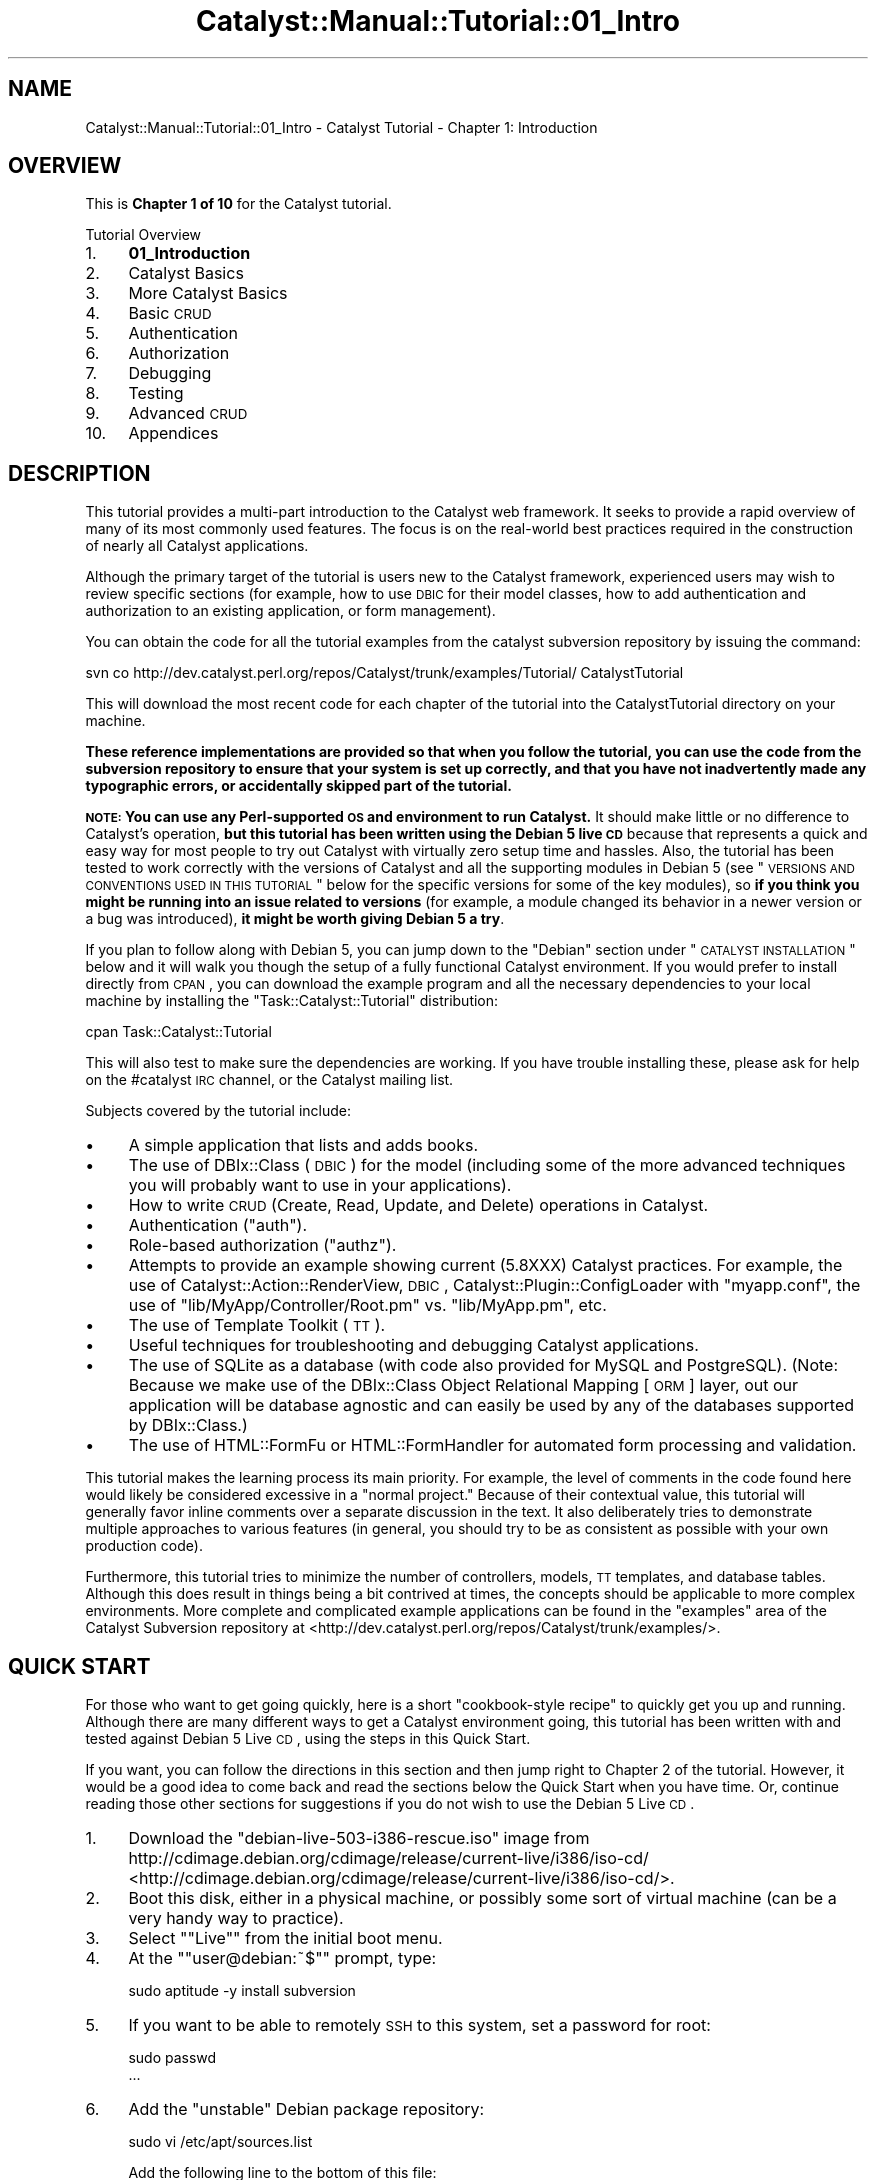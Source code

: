 .\" Automatically generated by Pod::Man 2.23 (Pod::Simple 3.14)
.\"
.\" Standard preamble:
.\" ========================================================================
.de Sp \" Vertical space (when we can't use .PP)
.if t .sp .5v
.if n .sp
..
.de Vb \" Begin verbatim text
.ft CW
.nf
.ne \\$1
..
.de Ve \" End verbatim text
.ft R
.fi
..
.\" Set up some character translations and predefined strings.  \*(-- will
.\" give an unbreakable dash, \*(PI will give pi, \*(L" will give a left
.\" double quote, and \*(R" will give a right double quote.  \*(C+ will
.\" give a nicer C++.  Capital omega is used to do unbreakable dashes and
.\" therefore won't be available.  \*(C` and \*(C' expand to `' in nroff,
.\" nothing in troff, for use with C<>.
.tr \(*W-
.ds C+ C\v'-.1v'\h'-1p'\s-2+\h'-1p'+\s0\v'.1v'\h'-1p'
.ie n \{\
.    ds -- \(*W-
.    ds PI pi
.    if (\n(.H=4u)&(1m=24u) .ds -- \(*W\h'-12u'\(*W\h'-12u'-\" diablo 10 pitch
.    if (\n(.H=4u)&(1m=20u) .ds -- \(*W\h'-12u'\(*W\h'-8u'-\"  diablo 12 pitch
.    ds L" ""
.    ds R" ""
.    ds C` ""
.    ds C' ""
'br\}
.el\{\
.    ds -- \|\(em\|
.    ds PI \(*p
.    ds L" ``
.    ds R" ''
'br\}
.\"
.\" Escape single quotes in literal strings from groff's Unicode transform.
.ie \n(.g .ds Aq \(aq
.el       .ds Aq '
.\"
.\" If the F register is turned on, we'll generate index entries on stderr for
.\" titles (.TH), headers (.SH), subsections (.SS), items (.Ip), and index
.\" entries marked with X<> in POD.  Of course, you'll have to process the
.\" output yourself in some meaningful fashion.
.ie \nF \{\
.    de IX
.    tm Index:\\$1\t\\n%\t"\\$2"
..
.    nr % 0
.    rr F
.\}
.el \{\
.    de IX
..
.\}
.\"
.\" Accent mark definitions (@(#)ms.acc 1.5 88/02/08 SMI; from UCB 4.2).
.\" Fear.  Run.  Save yourself.  No user-serviceable parts.
.    \" fudge factors for nroff and troff
.if n \{\
.    ds #H 0
.    ds #V .8m
.    ds #F .3m
.    ds #[ \f1
.    ds #] \fP
.\}
.if t \{\
.    ds #H ((1u-(\\\\n(.fu%2u))*.13m)
.    ds #V .6m
.    ds #F 0
.    ds #[ \&
.    ds #] \&
.\}
.    \" simple accents for nroff and troff
.if n \{\
.    ds ' \&
.    ds ` \&
.    ds ^ \&
.    ds , \&
.    ds ~ ~
.    ds /
.\}
.if t \{\
.    ds ' \\k:\h'-(\\n(.wu*8/10-\*(#H)'\'\h"|\\n:u"
.    ds ` \\k:\h'-(\\n(.wu*8/10-\*(#H)'\`\h'|\\n:u'
.    ds ^ \\k:\h'-(\\n(.wu*10/11-\*(#H)'^\h'|\\n:u'
.    ds , \\k:\h'-(\\n(.wu*8/10)',\h'|\\n:u'
.    ds ~ \\k:\h'-(\\n(.wu-\*(#H-.1m)'~\h'|\\n:u'
.    ds / \\k:\h'-(\\n(.wu*8/10-\*(#H)'\z\(sl\h'|\\n:u'
.\}
.    \" troff and (daisy-wheel) nroff accents
.ds : \\k:\h'-(\\n(.wu*8/10-\*(#H+.1m+\*(#F)'\v'-\*(#V'\z.\h'.2m+\*(#F'.\h'|\\n:u'\v'\*(#V'
.ds 8 \h'\*(#H'\(*b\h'-\*(#H'
.ds o \\k:\h'-(\\n(.wu+\w'\(de'u-\*(#H)/2u'\v'-.3n'\*(#[\z\(de\v'.3n'\h'|\\n:u'\*(#]
.ds d- \h'\*(#H'\(pd\h'-\w'~'u'\v'-.25m'\f2\(hy\fP\v'.25m'\h'-\*(#H'
.ds D- D\\k:\h'-\w'D'u'\v'-.11m'\z\(hy\v'.11m'\h'|\\n:u'
.ds th \*(#[\v'.3m'\s+1I\s-1\v'-.3m'\h'-(\w'I'u*2/3)'\s-1o\s+1\*(#]
.ds Th \*(#[\s+2I\s-2\h'-\w'I'u*3/5'\v'-.3m'o\v'.3m'\*(#]
.ds ae a\h'-(\w'a'u*4/10)'e
.ds Ae A\h'-(\w'A'u*4/10)'E
.    \" corrections for vroff
.if v .ds ~ \\k:\h'-(\\n(.wu*9/10-\*(#H)'\s-2\u~\d\s+2\h'|\\n:u'
.if v .ds ^ \\k:\h'-(\\n(.wu*10/11-\*(#H)'\v'-.4m'^\v'.4m'\h'|\\n:u'
.    \" for low resolution devices (crt and lpr)
.if \n(.H>23 .if \n(.V>19 \
\{\
.    ds : e
.    ds 8 ss
.    ds o a
.    ds d- d\h'-1'\(ga
.    ds D- D\h'-1'\(hy
.    ds th \o'bp'
.    ds Th \o'LP'
.    ds ae ae
.    ds Ae AE
.\}
.rm #[ #] #H #V #F C
.\" ========================================================================
.\"
.IX Title "Catalyst::Manual::Tutorial::01_Intro 3"
.TH Catalyst::Manual::Tutorial::01_Intro 3 "2010-02-17" "perl v5.12.1" "User Contributed Perl Documentation"
.\" For nroff, turn off justification.  Always turn off hyphenation; it makes
.\" way too many mistakes in technical documents.
.if n .ad l
.nh
.SH "NAME"
Catalyst::Manual::Tutorial::01_Intro \- Catalyst Tutorial \- Chapter 1: Introduction
.SH "OVERVIEW"
.IX Header "OVERVIEW"
This is \fBChapter 1 of 10\fR for the Catalyst tutorial.
.PP
Tutorial Overview
.IP "1." 4
\&\fB01_Introduction\fR
.IP "2." 4
Catalyst Basics
.IP "3." 4
More Catalyst Basics
.IP "4." 4
Basic \s-1CRUD\s0
.IP "5." 4
Authentication
.IP "6." 4
Authorization
.IP "7." 4
Debugging
.IP "8." 4
Testing
.IP "9." 4
Advanced \s-1CRUD\s0
.IP "10." 4
Appendices
.SH "DESCRIPTION"
.IX Header "DESCRIPTION"
This tutorial provides a multi-part introduction to the Catalyst web
framework. It seeks to provide a rapid overview of many of its most
commonly used features. The focus is on the real-world best practices
required in the construction of nearly all Catalyst applications.
.PP
Although the primary target of the tutorial is users new to the Catalyst
framework, experienced users may wish to review specific sections (for
example, how to use \s-1DBIC\s0 for their model classes, how to add
authentication and authorization to an existing application, or form
management).
.PP
You can obtain the code for all the tutorial examples from the
catalyst subversion repository by issuing the command:
.PP
.Vb 1
\&    svn co http://dev.catalyst.perl.org/repos/Catalyst/trunk/examples/Tutorial/ CatalystTutorial
.Ve
.PP
This will download the most recent code for each chapter of the
tutorial into the CatalystTutorial directory on your machine.
.PP
\&\fBThese reference implementations are provided so that when you follow
the tutorial, you can use the code from the subversion repository to
ensure that your system is set up correctly, and that you have not
inadvertently made any typographic errors, or accidentally skipped
part of the tutorial.\fR
.PP
\&\fB\s-1NOTE:\s0 You can use any Perl-supported \s-1OS\s0 and environment to run 
Catalyst.\fR It should make little or no difference to Catalyst's 
operation, \fBbut this tutorial has been written using the Debian 5 
live \s-1CD\s0\fR because that represents a quick and easy way for most people to 
try out Catalyst with virtually zero setup time and hassles.  Also, 
the tutorial has been tested to work correctly with the versions of 
Catalyst and all the supporting modules in Debian 5 (see \*(L"\s-1VERSIONS\s0 
\&\s-1AND\s0 \s-1CONVENTIONS\s0 \s-1USED\s0 \s-1IN\s0 \s-1THIS\s0 \s-1TUTORIAL\s0\*(R" below for the specific versions 
for some of the key modules), so \fBif you think you might be running 
into an issue related to versions\fR (for example, a module changed its 
behavior in a newer version or a bug was introduced), \fBit might be 
worth giving Debian 5 a try\fR.
.PP
If you plan to follow along with Debian 5, you can jump down to the 
\&\*(L"Debian\*(R" section under \*(L"\s-1CATALYST\s0 \s-1INSTALLATION\s0\*(R" below and it will walk you 
though the setup of a fully functional Catalyst environment. If you 
would prefer to install directly from \s-1CPAN\s0, you can download the example 
program and all the necessary dependencies to your local machine by 
installing the \f(CW\*(C`Task::Catalyst::Tutorial\*(C'\fR distribution:
.PP
.Vb 1
\&     cpan Task::Catalyst::Tutorial
.Ve
.PP
This will also test to make sure the dependencies are working.  If you
have trouble installing these, please ask for help on the #catalyst
\&\s-1IRC\s0 channel, or the Catalyst mailing list.
.PP
Subjects covered by the tutorial include:
.IP "\(bu" 4
A simple application that lists and adds books.
.IP "\(bu" 4
The use of DBIx::Class (\s-1DBIC\s0) for the model (including 
some of the more advanced techniques you will probably want to use in 
your applications).
.IP "\(bu" 4
How to write \s-1CRUD\s0 (Create, Read, Update, and Delete) operations in
Catalyst.
.IP "\(bu" 4
Authentication (\*(L"auth\*(R").
.IP "\(bu" 4
Role-based authorization (\*(L"authz\*(R").
.IP "\(bu" 4
Attempts to provide an example showing current (5.8XXX) Catalyst
practices. For example, the use of 
Catalyst::Action::RenderView,
\&\s-1DBIC\s0, Catalyst::Plugin::ConfigLoader 
with \f(CW\*(C`myapp.conf\*(C'\fR, the use of \f(CW\*(C`lib/MyApp/Controller/Root.pm\*(C'\fR 
vs. \f(CW\*(C`lib/MyApp.pm\*(C'\fR, etc.
.IP "\(bu" 4
The use of Template Toolkit (\s-1TT\s0).
.IP "\(bu" 4
Useful techniques for troubleshooting and debugging Catalyst
applications.
.IP "\(bu" 4
The use of SQLite as a database (with code also provided for MySQL and
PostgreSQL).  (Note: Because we make use of the DBIx::Class Object 
Relational Mapping [\s-1ORM\s0] layer, out our application will be database
agnostic and can easily be used by any of the databases supported
by DBIx::Class.)
.IP "\(bu" 4
The use of HTML::FormFu or HTML::FormHandler
for automated form processing and validation.
.PP
This tutorial makes the learning process its main priority.  For
example, the level of comments in the code found here would likely be
considered excessive in a \*(L"normal project.\*(R"  Because of their contextual
value, this tutorial will generally favor inline comments over a
separate discussion in the text.  It also deliberately tries to
demonstrate multiple approaches to various features (in general, you
should try to be as consistent as possible with your own production
code).
.PP
Furthermore, this tutorial tries to minimize the number of controllers,
models, \s-1TT\s0 templates, and database tables.  Although this does result in
things being a bit contrived at times, the concepts should be applicable
to more complex environments.  More complete and complicated example
applications can be found in the \f(CW\*(C`examples\*(C'\fR area of the Catalyst
Subversion repository at
<http://dev.catalyst.perl.org/repos/Catalyst/trunk/examples/>.
.SH "QUICK START"
.IX Header "QUICK START"
For those who want to get going quickly, here is a short \*(L"cookbook-style 
recipe\*(R" to quickly get you up and running. Although there are many 
different ways to get a Catalyst environment going, this tutorial has 
been written with and tested against Debian 5 Live \s-1CD\s0, using the steps 
in this Quick Start.
.PP
If you want, you can follow the directions in this section and then jump 
right to Chapter 2 of 
the tutorial. However, it would be a good idea to come back and read the 
sections below the Quick Start when you have time. Or, continue reading 
those other sections for suggestions if you do not wish to use the 
Debian 5 Live \s-1CD\s0.
.IP "1." 4
Download the \f(CW\*(C`debian\-live\-503\-i386\-rescue.iso\*(C'\fR image from
http://cdimage.debian.org/cdimage/release/current\-live/i386/iso\-cd/ <http://cdimage.debian.org/cdimage/release/current-live/i386/iso-cd/>.
.IP "2." 4
Boot this disk, either in a physical machine, or possibly some sort
of virtual machine (can be a very handy way to practice).
.IP "3." 4
Select "\f(CW\*(C`Live\*(C'\fR" from the initial boot menu.
.IP "4." 4
At the "\f(CW\*(C`user@debian:~$\*(C'\fR" prompt, type:
.Sp
.Vb 1
\&    sudo aptitude \-y install subversion
.Ve
.IP "5." 4
If you want to be able to remotely \s-1SSH\s0 to this system, set a
password for root:
.Sp
.Vb 2
\&    sudo passwd
\&    ...
.Ve
.IP "6." 4
Add the \*(L"unstable\*(R" Debian package repository:
.Sp
.Vb 1
\&    sudo vi /etc/apt/sources.list
.Ve
.Sp
Add the following line to the bottom of this file:
.Sp
.Vb 1
\&    deb http://ftp.us.debian.org/debian/ unstable main
.Ve
.IP "7." 4
Install Catalyst and related libraries:
.Sp
.Vb 8
\&    sudo aptitude update
\&    sudo aptitude \-y install sqlite3 libdbd\-sqlite3\-perl libcatalyst\-perl \e
\&        libcatalyst\-modules\-perl libdbix\-class\-timestamp\-perl \e
\&        libdatetime\-format\-sqlite\-perl libconfig\-general\-perl \e
\&        libhtml\-formfu\-model\-dbic\-perl libterm\-readline\-perl\-perl \e
\&        libdbix\-class\-encodedcolumn\-perl libperl6\-junction\-perl \e
\&        libtest\-pod\-perl
\&    sudo aptitude clean
.Ve
.IP "8." 4
Test example code:
.Sp
.Vb 6
\&    mkdir test
\&    cd test
\&    svn co http://dev.catalystframework.org/repos/Catalyst/trunk/examples/Tutorial/MyApp_Chapter8
\&    cd MyApp_Chapter8/MyApp
\&    CATALYST_DEBUG=0 prove \-wl t
\&    cd
.Ve
.SH "VERSIONS AND CONVENTIONS USED IN THIS TUTORIAL"
.IX Header "VERSIONS AND CONVENTIONS USED IN THIS TUTORIAL"
This tutorial was built using the following resources. Please note that
you may need to make adjustments for different environments and
versions (note that trailing zeros in version numbers are not 
significant and may get dropped with techniques for viewing them;
for example, Catalyst v5.80020 might show up as 5.8002):
.IP "\(bu" 4
Debian 5 (Lenny)
.IP "\(bu" 4
Catalyst v5.80020 (note: may show up as '5.8002' without the trailing zero)
.IP "\(bu" 4
Catalyst::Devel v1.26
.IP "\(bu" 4
DBIx::Class v0.08115
.IP "\(bu" 4
Catalyst::Model::DBIC::Schema v0.40
.IP "\(bu" 4
Template Toolkit v2.20
.IP "\(bu" 4
Catalyst Plugins
.Sp
The plugins used in this tutorial all have sufficiently stable APIs that
you shouldn't need to worry about versions. However, there could be
cases where the tutorial is affected by what version of plugins you
use. This tutorial has been tested against the following set of plugins:
.RS 4
.IP "\(bu" 4
Catalyst::Plugin::Authentication \*(-- v0.10016
.IP "\(bu" 4
Catalyst::Plugin::Authorization::Roles \*(-- v0.08
.IP "\(bu" 4
Catalyst::Plugin::ConfigLoader \*(-- v0.27
.IP "\(bu" 4
Catalyst::Plugin::Session \*(-- v0.29
.IP "\(bu" 4
Catalyst::Plugin::Session::State::Cookie \*(-- v0.17
.IP "\(bu" 4
Catalyst::Plugin::Session::Store::FastMmap \*(-- v0.13
.IP "\(bu" 4
Catalyst::Plugin::StackTrace \*(-- v0.11
.IP "\(bu" 4
Catalyst::Plugin::Static::Simple \*(-- v0.29
.RE
.RS 4
.RE
.IP "\(bu" 4
HTML::FormFu \*(-- v0.06001
.IP "\(bu" 4
\&\fB\s-1NOTE:\s0\fR You can check the versions you have installed with the
following command:
.Sp
.Vb 1
\&    perl \-M<_mod_name_> \-e \*(Aq"print $<_mod_name_>::VERSION\en"\*(Aq
.Ve
.Sp
For example:
.Sp
.Vb 1
\&    perl \-MCatalyst \-e \*(Aqprint "$Catalyst::VERSION\en";\*(Aq
.Ve
.Sp
or:
.Sp
.Vb 1
\&    perl \-MCatalyst::Devel \-e \*(Aqprint "$Catalyst::Devel::VERSION\en";\*(Aq
.Ve
.IP "\(bu" 4
This tutorial will assume that the web browser is located on the same 
system where the Catalyst development server is running, and 
therefore use a \s-1URL\s0 of \f(CW\*(C`http://localhost:3000\*(C'\fR (the Catalyst 
development server defaults to port 3000).  If you are running Perl on 
a different box than where your web browser is located (or using a 
different port number via the \f(CW\*(C`\-p\*(C'\fR \fIport_number\fR option to the 
development server), then you will need to update the \s-1URL\s0 you use 
accordingly.
.Sp
Please Note: Depending on the web browser you are using, you might 
need to hit \f(CW\*(C`Shift+Reload\*(C'\fR or \f(CW\*(C`Ctrl+Reload\*(C'\fR to pull a fresh page 
when testing your application at various points (see 
<http://en.wikipedia.org/wiki/Bypass_your_cache> for a comprehensive 
list of options for each browser).  Also, the \f(CW\*(C`\-k\*(C'\fR keepalive option 
to the development server can be necessary with some browsers 
(especially Internet Explorer).
.SH "CATALYST INSTALLATION"
.IX Header "CATALYST INSTALLATION"
Although Catalyst installation has been a challenge in the past, the 
good news is that there are a growing number of options to eliminate 
(or at least dramatically simplify) this concern.  Although a 
compelling strength of Catalyst is that it makes use of many of the 
modules in the vast repository that is \s-1CPAN\s0, this can complicate the 
installation process if you approach it in the wrong way.  Consider 
the following suggestions on the most common ways to get started with 
a Catalyst development environment:
.IP "\(bu" 4
Debian
.Sp
The Debian 5 live \s-1CD\s0 represents a great way for newcomers to 
experiment with Catalyst.  As a \*(L"live \s-1CD\s0,\*(R" you can simple boot from 
the \s-1CD\s0, run a few commands, and in a matter of minutes you should have 
a fully function environment in which do this tutorial. \fBThe tutorial 
was fully tested to work under Debian 5.  Although it \s-1SHOULD\s0 work 
under any Catalyst installation method you might choose, it can be 
hard to guarantee this.\fR
.RS 4
.IP "\(bu" 4
Download one of the \s-1ISO\s0 files from 
http://cdimage.debian.org/cdimage/release/current\-live/i386/iso\-cd/ <http://cdimage.debian.org/cdimage/release/current-live/i386/iso-cd/>
(the current version at the time this was written was 5.0.3). 
You can pick any one of the live \s-1CD\s0 variations will work, but 
you may wish to consider the following points:
.RS 4
.IP "\(bu" 4
"\f(CW\*(C`debian\-live\-503\-i386\-rescue.iso\*(C'\fR" is probably the best all-around 
option for most people because it includes many extra tools such as 
the \s-1GCC\s0 compiler, therefore saving \s-1RAM\s0 (every package you need to 
install when running from live \s-1CD\s0 consumes memory because \s-1RAM\s0 disk is 
being used in lieu of real disk space).  When initially booting under 
this image, you may see some cryptic warning messages having to do 
with various diagnostic tools it tries to load or enable, but you 
should be able to safely ignore these.
.IP "\(bu" 4
"\f(CW\*(C`debian\-live\-503\-i386\-standard.iso\*(C'\fR\*(L" is a great option because of 
its compact size, but you will probably need approximately 1 \s-1GB\s0 of \s-1RAM\s0 
in the computer where you will run the tutorial.  Because the 
\&\*(R"standard" live \s-1CD\s0 comes with with a minimal set of tools, we will 
have to install extra packages (such as the \s-1GCC\s0 compiler), all of 
which will require \s-1RAM\s0 when running from a live \s-1CD\s0.
.IP "\(bu" 4
The other \s-1ISO\s0 images include different flavors of X\-Windows desktop 
managers.  You can select one of these if you don't mind the larger 
download size and prefer a graphical environment.  Be aware that these 
disks do not come with the extra tools found on the \*(L"rescue\*(R" image, so 
you will need adequate \s-1RAM\s0 to be able to install them just as you 
would under the \*(L"standard\*(R" image. \fBUse one of the \*(L"graphical\*(R" \s-1ISO\s0 
images if you want a graphical web browser on the same machine as 
where you will run the tutorial.\fR  (If you are using one of the non\-
graphical images discussed above, you can still use a graphical web 
browser from another machine and point it to your Catalyst development 
machine.)
.RE
.RS 4
.RE
.IP "\(bu" 4
Boot off the \s-1CD\s0.
.IP "\(bu" 4
Select "\f(CW\*(C`Live\*(C'\fR" from the initial boot menu.
.IP "\(bu" 4
Once the system has booted to a "\f(CW\*(C`user@debian:~$\*(C'\fR" prompt, first
install the Subversion client in case you want to check out the
completed chapter example code:
.Sp
.Vb 1
\&    sudo aptitude \-y install subversion
.Ve
.Sp
If you want to be able to remotely \s-1SSH\s0 to this system, set a
password for root:
.Sp
.Vb 2
\&    sudo passwd
\&    ...
.Ve
.Sp
Then enter the following command to add the more current \*(L"unstable\*(R" 
package repository so we get the latest versions of Catalyst and
related packages:
.Sp
.Vb 1
\&    sudo vi /etc/apt/sources.list
.Ve
.Sp
Add the following line to the bottom of this file:
.Sp
.Vb 1
\&    deb http://ftp.us.debian.org/debian/ unstable main
.Ve
.Sp
If you are not familiar with \s-1VI\s0, you can move to the bottom of this 
file and press the \*(L"o\*(R" key to insert a new line and type the line 
above.  Then press the \*(L"Esc\*(R" key followed by a colon (\*(L":\*(R"), the 
letters \*(L"wq\*(R" and then the \*(L"Enter\*(R" key.  The rest of the tutorial will 
assume that you know how to use some editor that is available from the 
Linux command-line environment.
.IP "\(bu" 4
Install Catalyst:
.Sp
.Vb 7
\&    sudo aptitude update
\&    sudo aptitude \-y install sqlite3 libdbd\-sqlite3\-perl libcatalyst\-perl \e
\&        libcatalyst\-modules\-perl libdbix\-class\-timestamp\-perl \e
\&        libdatetime\-format\-sqlite\-perl libconfig\-general\-perl \e
\&        libhtml\-formfu\-model\-dbic\-perl libterm\-readline\-perl\-perl \e
\&        libdbix\-class\-encodedcolumn\-perl libperl6\-junction\-perl \e
\&        libtest\-pod\-perl
.Ve
.Sp
Let it install (normally about a 30 to 90\-second operaton) and you are 
done. (Note the '\e' above.  Depending on your environment, you might 
be able to cut and paste the text as shown or need to remove the '\e' 
characters to that the command is all on a single line.)
.Sp
If you are using an image other than the \*(L"rescue\*(R" \s-1ISO\s0, you will also need
to run the following command to install additional packages:
.Sp
.Vb 1
\&    sudo aptitude \-y install gcc make libc6\-dev
.Ve
.Sp
If you are running from the Live \s-1CD\s0, you probably also want to free up 
some \s-1RAM\s0 disk space with the following:
.Sp
.Vb 1
\&    sudo aptitude clean
.Ve
.Sp
\&\s-1NOTE:\s0 While the instructions above mention the Live \s-1CD\s0 because that 
makes it easy for people new to Linux, you can obviously pick a 
different Debian \s-1ISO\s0 image and install it to your hard drive. 
Although there are many different ways to download and install Debian, 
the \*(L"netinst\*(R" \s-1ISO\s0 image (such as "\f(CW\*(C`debian\-500\-i386\-netinst.iso\*(C'\fR\*(L" 
represents a great option because it keeps your initial download small 
(but still let's you install anything you want \*(R"over the network").
.Sp
Here are some tips if you are running from a live \s-1CD\s0 and are running
out of disk space (which really means you are running out of \s-1RAM\s0):
.RS 4
.IP "\(bu" 4
Always run "\f(CW\*(C`aptitude clean\*(C'\fR" after you install new packages to 
delete the original .deb files (the files installed \fBby\fR the .deb 
package \fBwill\fR remain available, just the .deb package itself is 
deleted).
.IP "\(bu" 4
If you are installing modules from \s-1CPAN\s0, you can free up some space 
with "\f(CW\*(C`rm \-rf /root/.cpan/*\*(C'\fR\*(L" (change \*(R"/root/" in the previous 
command to match your home directory or the location where \s-1CPAN\s0
has been configured to perform build operations).
.IP "\(bu" 4
If necessary, you can remove the cached package information with the 
command "\f(CW\*(C`rm \-f /var/lib/apt/lists/*\*(C'\fR\*(L".  You can later pull this 
information again via the command \*(R"\f(CW\*(C`aptitude update\*(C'\fR".
.IP "\(bu" 4
You can save a small amount of space by commenting out the lines in 
\&\f(CW\*(C`/etc/apt/sources.list\*(C'\fR that reference \*(L"deb-src\*(R" and 
\&\*(L"security.debian.org\*(R".  If you have already done an "\f(CW\*(C`aptitude 
update\*(C'\fR\*(L" with these repositories enabled, you can use the tip in the 
previous bullet to free the space up (and then do another \*(R"\f(CW\*(C`aptitude 
update\*(C'\fR").
.IP "\(bu" 4
Although you can free up space by removing packages you installed 
since you last booted (check out "\f(CW\*(C`aptitude remove _pkg_name\*(C'\fR"), 
don't bother trying to remove packages already available at the time 
of boot. Instead of freeing up space, it will actual \fIconsume\fR some 
space. (The live \s-1CD\s0 uses these \*(L"burn in\*(R" packages right from the \s-1CD\s0 
disk vs. first loading them on the virtual \s-1RAM\s0 disk. However, if you 
remove them, the system has to update various files, something that 
\&\fIdoes\fR consume some space on the virtual \s-1RAM\s0 disk.)
.RE
.RS 4
.RE
.RE
.RS 4
.RE
.IP "\(bu" 4
Ubuntu
.Sp
Ubuntu is an extremely popular offshoot of Debian.  It provides 
cutting edge versions of many common tools, application and libraries 
in an easy-to-run live \s-1CD\s0 configuration (and because a single download 
option can be used for both live \s-1CD\s0 and install-to-disk usage, it 
keeps your download options nice and simple).  As with Debian 5, you 
should be able to generate a fully function Catalyst environment in a 
matter of minutes.  Here are quick instructions on how to use Ubuntu 
to prepare for the tutorial:
.RS 4
.IP "\(bu" 4
Download the Ubuntu Desktop edition and boot from the \s-1CD\s0 and/or image 
file, select your language, and then \*(L"Try Ubuntu without any changes 
to your computer.\*(R"
.IP "\(bu" 4
Open a terminal session (click \*(L"Applications\*(R" in the upper-left 
corner, then \*(L"Accessories,\*(R" then \*(L"Terminal\*(R").
.IP "\(bu" 4
Add the 'universe' repositories:
.Sp
.Vb 1
\&    sudo gedit /etc/apt/sources.list
.Ve
.Sp
And remove the comments from the lines under the comments about the
\&'universe' repositories.
.IP "\(bu" 4
Install Catalyst:
.Sp
.Vb 2
\&    sudo aptitude update
\&    sudo aptitude install libdbd\-sqlite3\-perl libcatalyst\-perl libcatalyst\-modules\-perl libconfig\-general\-perl
.Ve
.Sp
Accept all of the dependencies.  Done.
.Sp
If you are running from the Live \s-1CD\s0, you probably also want to free up 
some disk space with the following:
.Sp
.Vb 1
\&    sudo aptitude clean
.Ve
.Sp
\&\s-1NOTE:\s0 While the instructions above mention the live \s-1CD\s0 because that 
makes it easy for people new to Linux, you can obviously also use one 
of the options to install Ubuntu on your drive.
.RE
.RS 4
.RE
.IP "\(bu" 4
Matt Trout's \f(CW\*(C`cat\-install\*(C'\fR
.Sp
Available at http://www.shadowcat.co.uk/static/cat\-install <http://www.shadowcat.co.uk/static/cat-install>, 
\&\f(CW\*(C`cat\-install\*(C'\fR can be a fairly painless way to get Catalyst up and 
running.  Just download the script from the link above and type \f(CW\*(C`perl 
cat\-install\*(C'\fR.  Depending on the speed of your Internet connection and 
your computer, it will probably take 30 to 60 minutes to install because 
it downloads, makes, compiles, and tests every module.  But this is an 
excellent way to automate the installation of all the latest modules 
used by Catalyst from \s-1CPAN\s0.
.IP "\(bu" 4
Other Possibilities
.RS 4
.IP "\(bu" 4
OpenBSD Packages
.Sp
The 2008 Advent Day 4 entry has more information on using OpenBSD 
packages to quickly build a system: 
<http://www.catalystframework.org/calendar/2008/4>.
.IP "\(bu" 4
NetBSD Package Collection on Solaris
.Sp
The 2008 Advent Day 15 entry has more information on using \f(CW\*(C`pkgsrc\*(C'\fR and 
NetBSD packages on Solaris: 
<http://www.catalystframework.org/calendar/2008/15>.
.IP "\(bu" 4
CatInABox
.Sp
You can get more information at 
<http://www.catalystframework.org/calendar/2008/7>
or Perl::Dist::CatInABox.
.IP "\(bu" 4
Frank Speiser's Amazon \s-1EC2\s0 Catalyst \s-1SDK\s0
.Sp
There are currently two flavors of publicly available Amazon Machine
Images (\s-1AMI\s0) that include all the elements you'd need to begin
developing in a fully functional Catalyst environment within minutes.
See Catalyst::Manual::Installation
for more details.
.RE
.RS 4
.RE
.PP
For additional information and recommendations on Catalyst installation,
please refer to 
Catalyst::Manual::Installation.
.SH "DATABASES"
.IX Header "DATABASES"
This tutorial will primarily focus on SQLite because of its simplicity
of installation and use; however, modifications in the script required
to support MySQL and PostgreSQL will be presented in Appendix.
.PP
\&\fBNote:\fR One of the advantages of the \s-1MVC\s0 design patterns is that
applications become much more database independent.  As such, you will
notice that only the \f(CW\*(C`.sql\*(C'\fR files used to initialize the database
change between database systems: the Catalyst code generally remains the
same.
.SH "WHERE TO GET WORKING CODE"
.IX Header "WHERE TO GET WORKING CODE"
Each chapter of the tutorial has complete code available as a tarball in 
the main Catalyst Subversion repository (see the note at the beginning 
of each part for the appropriate svn command to use).
.PP
\&\fB\s-1NOTE:\s0\fR You can run the test cases for the final code through Chapter 8 
with the following commands:
.PP
.Vb 3
\&    svn co http://dev.catalystframework.org/repos/Catalyst/trunk/examples/Tutorial/MyApp_Chapter8
\&    cd MyApp_Chapter8/MyApp
\&    CATALYST_DEBUG=0 prove \-wl t
.Ve
.PP
If you wish to include the HTML::FormFu section in your tests,
substitute \f(CW\*(C`MyApp_Chapter9_FormFu\*(C'\fR for \f(CW\*(C`MyApp_Chapter8\*(C'\fR in the \s-1URL\s0
above (don't forget to \*(L"cd\*(R" out of the Ch8 directory if you ran the code above).
.PP
.Vb 3
\&    svn co http://dev.catalystframework.org/repos/Catalyst/trunk/examples/Tutorial/MyApp_Chapter9_FormFu
\&    cd MyApp_Chapter9_FormFu/MyApp
\&    CATALYST_DEBUG=0 prove \-wl t
.Ve
.PP
You can also fire up the application under the development server that is conveniently
built in to Catalyst.  Just issue this command from the \f(CW\*(C`MyApp\*(C'\fR directory where you
ran the test suite above:
.PP
.Vb 1
\&    script/myapp_server.pl
.Ve
.PP
And the application will start.  You can try out the application by 
pulling up \f(CW\*(C`http://localhost:3000\*(C'\fR in your web browser (as mentioned 
earlier, change \f(CW\*(C`localhost\*(C'\fR to a different \s-1IP\s0 address or \s-1DNS\s0 name if 
you are running your web browser and your Catalyst development on 
different boxes).  We will obviously see more about how to use the 
application as we go through the remaining chapters of the tutorial, but 
for now you can log in using the username \*(L"test01\*(R" and a password of 
\&\*(L"mypass\*(R".
.SH "AUTHOR"
.IX Header "AUTHOR"
Kennedy Clark, \f(CW\*(C`hkclark@gmail.com\*(C'\fR
.PP
Please report any errors, issues or suggestions to the author.  The
most recent version of the Catalyst Tutorial can be found at
http://dev.catalyst.perl.org/repos/Catalyst/Catalyst\-Manual/5.80/trunk/lib/Catalyst/Manual/Tutorial/ <http://dev.catalyst.perl.org/repos/Catalyst/Catalyst-Manual/5.80/trunk/lib/Catalyst/Manual/Tutorial/>.
.PP
Copyright 2006\-2008, Kennedy Clark, under Creative Commons License
(http://creativecommons.org/licenses/by\-sa/3.0/us/ <http://creativecommons.org/licenses/by-sa/3.0/us/>).
